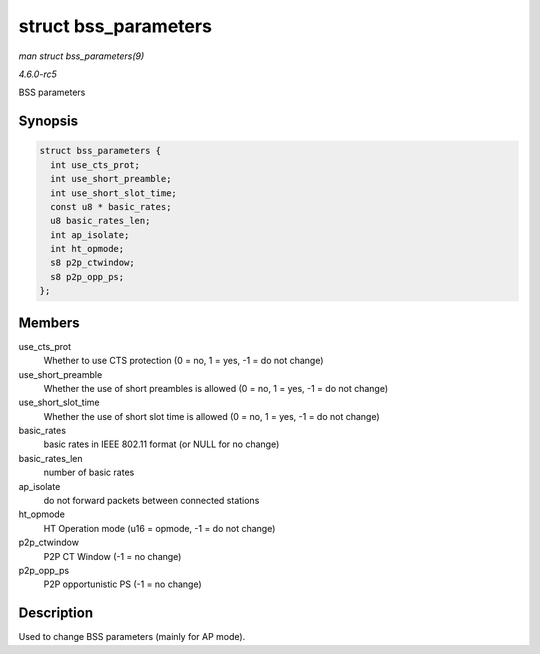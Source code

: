 .. -*- coding: utf-8; mode: rst -*-

.. _API-struct-bss-parameters:

=====================
struct bss_parameters
=====================

*man struct bss_parameters(9)*

*4.6.0-rc5*

BSS parameters


Synopsis
========

.. code-block:: c

    struct bss_parameters {
      int use_cts_prot;
      int use_short_preamble;
      int use_short_slot_time;
      const u8 * basic_rates;
      u8 basic_rates_len;
      int ap_isolate;
      int ht_opmode;
      s8 p2p_ctwindow;
      s8 p2p_opp_ps;
    };


Members
=======

use_cts_prot
    Whether to use CTS protection (0 = no, 1 = yes, -1 = do not change)

use_short_preamble
    Whether the use of short preambles is allowed (0 = no, 1 = yes, -1 =
    do not change)

use_short_slot_time
    Whether the use of short slot time is allowed (0 = no, 1 = yes, -1 =
    do not change)

basic_rates
    basic rates in IEEE 802.11 format (or NULL for no change)

basic_rates_len
    number of basic rates

ap_isolate
    do not forward packets between connected stations

ht_opmode
    HT Operation mode (u16 = opmode, -1 = do not change)

p2p_ctwindow
    P2P CT Window (-1 = no change)

p2p_opp_ps
    P2P opportunistic PS (-1 = no change)


Description
===========

Used to change BSS parameters (mainly for AP mode).


.. ------------------------------------------------------------------------------
.. This file was automatically converted from DocBook-XML with the dbxml
.. library (https://github.com/return42/sphkerneldoc). The origin XML comes
.. from the linux kernel, refer to:
..
.. * https://github.com/torvalds/linux/tree/master/Documentation/DocBook
.. ------------------------------------------------------------------------------

